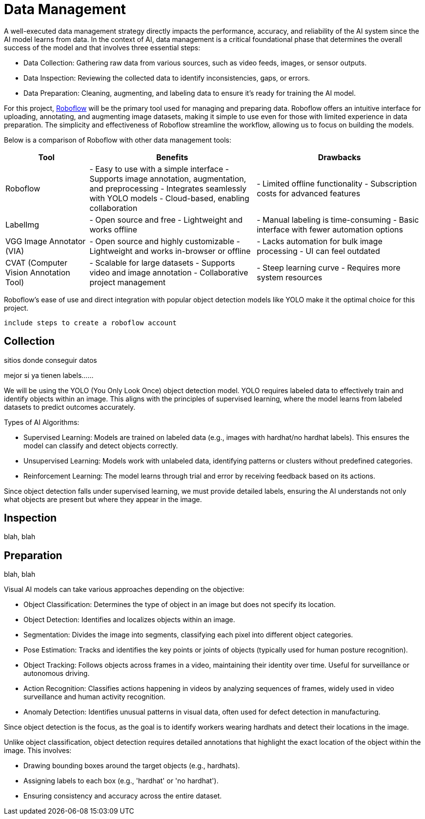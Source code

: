 = Data Management
A well-executed data management strategy directly impacts the performance, accuracy, and reliability of the AI system since the AI model learns from data. In the context of AI, data management is a critical foundational phase that determines the overall success of the model and that involves three essential steps:

* Data Collection: Gathering raw data from various sources, such as video feeds, images, or sensor outputs.

* Data Inspection: Reviewing the collected data to identify inconsistencies, gaps, or errors.

* Data Preparation: Cleaning, augmenting, and labeling data to ensure it's ready for training the AI model.

For this project, https://roboflow.com/[Roboflow] will be the primary tool used for managing and preparing data. Roboflow offers an intuitive interface for uploading, annotating, and augmenting image datasets, making it simple to use even for those with limited experience in data preparation. The simplicity and effectiveness of Roboflow streamline the workflow, allowing us to focus on building the models.

Below is a comparison of Roboflow with other data management tools:

[cols="1,2,2"]
|===
| Tool | Benefits | Drawbacks

| Roboflow
| - Easy to use with a simple interface  
  - Supports image annotation, augmentation, and preprocessing  
  - Integrates seamlessly with YOLO models  
  - Cloud-based, enabling collaboration  
| - Limited offline functionality  
  - Subscription costs for advanced features  

| LabelImg
| - Open source and free  
  - Lightweight and works offline  
| - Manual labeling is time-consuming  
  - Basic interface with fewer automation options  

| VGG Image Annotator (VIA)
| - Open source and highly customizable  
  - Lightweight and works in-browser or offline  
| - Lacks automation for bulk image processing  
  - UI can feel outdated  

| CVAT (Computer Vision Annotation Tool)
| - Scalable for large datasets  
  - Supports video and image annotation  
  - Collaborative project management  
| - Steep learning curve  
  - Requires more system resources  

|===


Roboflow’s ease of use and direct integration with popular object detection models like YOLO make it the optimal choice for this project.












 include steps to create a roboflow account






















== Collection

sitios donde conseguir datos





mejor si ya tienen labels......


We will be using the YOLO (You Only Look Once) object detection model. YOLO requires labeled data to effectively train and identify objects within an image. This aligns with the principles of supervised learning, where the model learns from labeled datasets to predict outcomes accurately.

Types of AI Algorithms:

* Supervised Learning: Models are trained on labeled data (e.g., images with hardhat/no hardhat labels). This ensures the model can classify and detect objects correctly.

* Unsupervised Learning: Models work with unlabeled data, identifying patterns or clusters without predefined categories.

* Reinforcement Learning: The model learns through trial and error by receiving feedback based on its actions.

Since object detection falls under supervised learning, we must provide detailed labels, ensuring the AI understands not only what objects are present but where they appear in the image.









== Inspection

blah, blah






== Preparation

blah, blah






Visual AI models can take various approaches depending on the objective:

* Object Classification: Determines the type of object in an image but does not specify its location.

* Object Detection: Identifies and localizes objects within an image.

* Segmentation: Divides the image into segments, classifying each pixel into different object categories.

* Pose Estimation: Tracks and identifies the key points or joints of objects (typically used for human posture recognition).

* Object Tracking: Follows objects across frames in a video, maintaining their identity over time. Useful for surveillance or autonomous driving.

* Action Recognition: Classifies actions happening in videos by analyzing sequences of frames, widely used in video surveillance and human activity recognition.

* Anomaly Detection: Identifies unusual patterns in visual data, often used for defect detection in manufacturing.

Since object detection is the focus, as the goal is to identify workers wearing hardhats and detect their locations in the image.






Unlike object classification, object detection requires detailed annotations that highlight the exact location of the object within the image. This involves:

* Drawing bounding boxes around the target objects (e.g., hardhats).

* Assigning labels to each box (e.g., 'hardhat' or 'no hardhat').

* Ensuring consistency and accuracy across the entire dataset.

